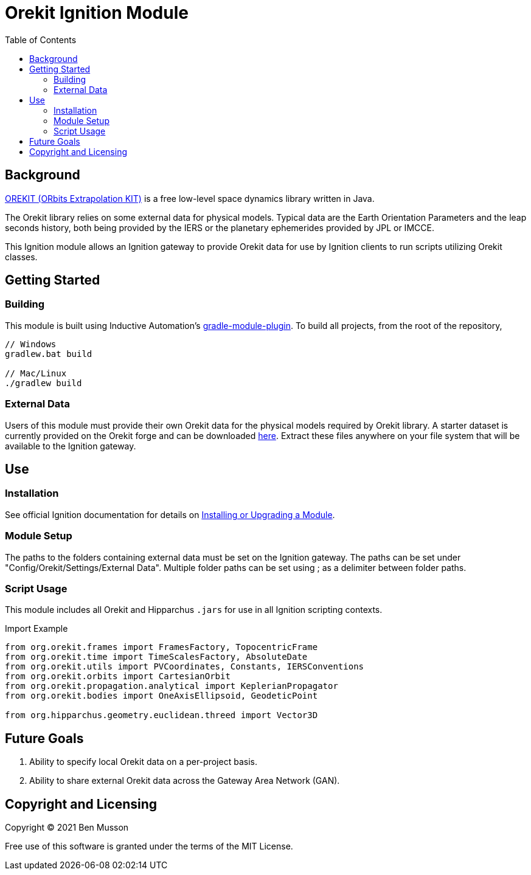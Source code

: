 = Orekit Ignition Module
:toc:

== Background
https://www.orekit.org/[OREKIT (ORbits Extrapolation KIT)] is a free low-level space dynamics library written in Java. 

The Orekit library relies on some external data for physical models. 
Typical data are the Earth Orientation Parameters and the leap seconds history, both being provided by the IERS or the planetary ephemerides provided by JPL or IMCCE.

This Ignition module allows an Ignition gateway to provide Orekit data for use by Ignition clients to run scripts utilizing Orekit classes. 

== Getting Started
=== Building
This module is built using Inductive Automation's https://github.com/inductiveautomation/ignition-module-tools[gradle-module-plugin].
To build all projects, from the root of the repository,

----
// Windows
gradlew.bat build

// Mac/Linux
./gradlew build
----

=== External Data
Users of this module must provide their own Orekit data for the physical models required by Orekit library. 
A starter dataset is currently provided on the Orekit forge and can be downloaded https://gitlab.orekit.org/orekit/orekit-data/-/archive/master/orekit-data-master.zip[here].
Extract these files anywhere on your file system that will be available to the Ignition gateway.

== Use
=== Installation
See official Ignition documentation for details on https://docs.inductiveautomation.com/display/DOC81/Installing+or+Upgrading+a+Module[Installing or Upgrading a Module].

=== Module Setup
The paths to the folders containing external data must be set on the Ignition gateway. 
The paths can be set under "Config/Orekit/Settings/External Data". 
Multiple folder paths can be set using ; as a delimiter between folder paths.

=== Script Usage
This module includes all Orekit and Hipparchus `+.jars+` for use in all Ignition scripting contexts.

.Import Example
----
from org.orekit.frames import FramesFactory, TopocentricFrame
from org.orekit.time import TimeScalesFactory, AbsoluteDate
from org.orekit.utils import PVCoordinates, Constants, IERSConventions
from org.orekit.orbits import CartesianOrbit
from org.orekit.propagation.analytical import KeplerianPropagator
from org.orekit.bodies import OneAxisEllipsoid, GeodeticPoint

from org.hipparchus.geometry.euclidean.threed import Vector3D
----

== Future Goals
. Ability to specify local Orekit data on a per-project basis.
. Ability to share external Orekit data across the Gateway Area Network (GAN).

== Copyright and Licensing
Copyright (C) 2021 Ben Musson

Free use of this software is granted under the terms of the MIT License.